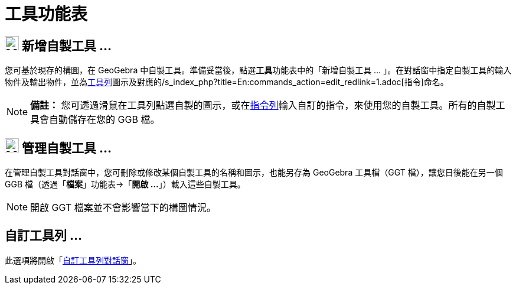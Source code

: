 = 工具功能表
:page-en: Tools_Menu
ifdef::env-github[:imagesdir: /zh/modules/ROOT/assets/images]

== image:Menu_Create_Tool.png[Menu Create Tool.png,width=24,height=24] 新增自製工具 …

您可基於現存的構圖，在 GeoGebra 中自製工具。準備妥當後，點選**工具**功能表中的「新增自製工具 …
」。在對話窗中指定自製工具的輸入物件及輸出物件，並為xref:/工具列.adoc[工具列]圖示及對應的/s_index_php?title=En:commands_action=edit_redlink=1.adoc[指令]命名。

[NOTE]
====

*備註：*
您可透過滑鼠在工具列點選自製的圖示，或在xref:/指令列.adoc[指令列]輸入自訂的指令，來使用您的自製工具。所有的自製工具會自動儲存在您的
GGB 檔。

====

== image:Menu_Properties.png[Menu Properties.png,width=24,height=24] 管理自製工具 …

在管理自製工具對話窗中，您可刪除或修改某個自製工具的名稱和圖示，也能另存為 GeoGebra 工具檔（GGT 檔），讓您日後能在另一個
GGB 檔（透過「*檔案*」功能表→「*開啟 ...*」）載入這些自製工具。

[NOTE]
====
開啟 GGT 檔案並不會影響當下的構圖情況。

====

== 自訂工具列 …

此選項將開啟「xref:/工具列.adoc[自訂工具列對話窗]」。
